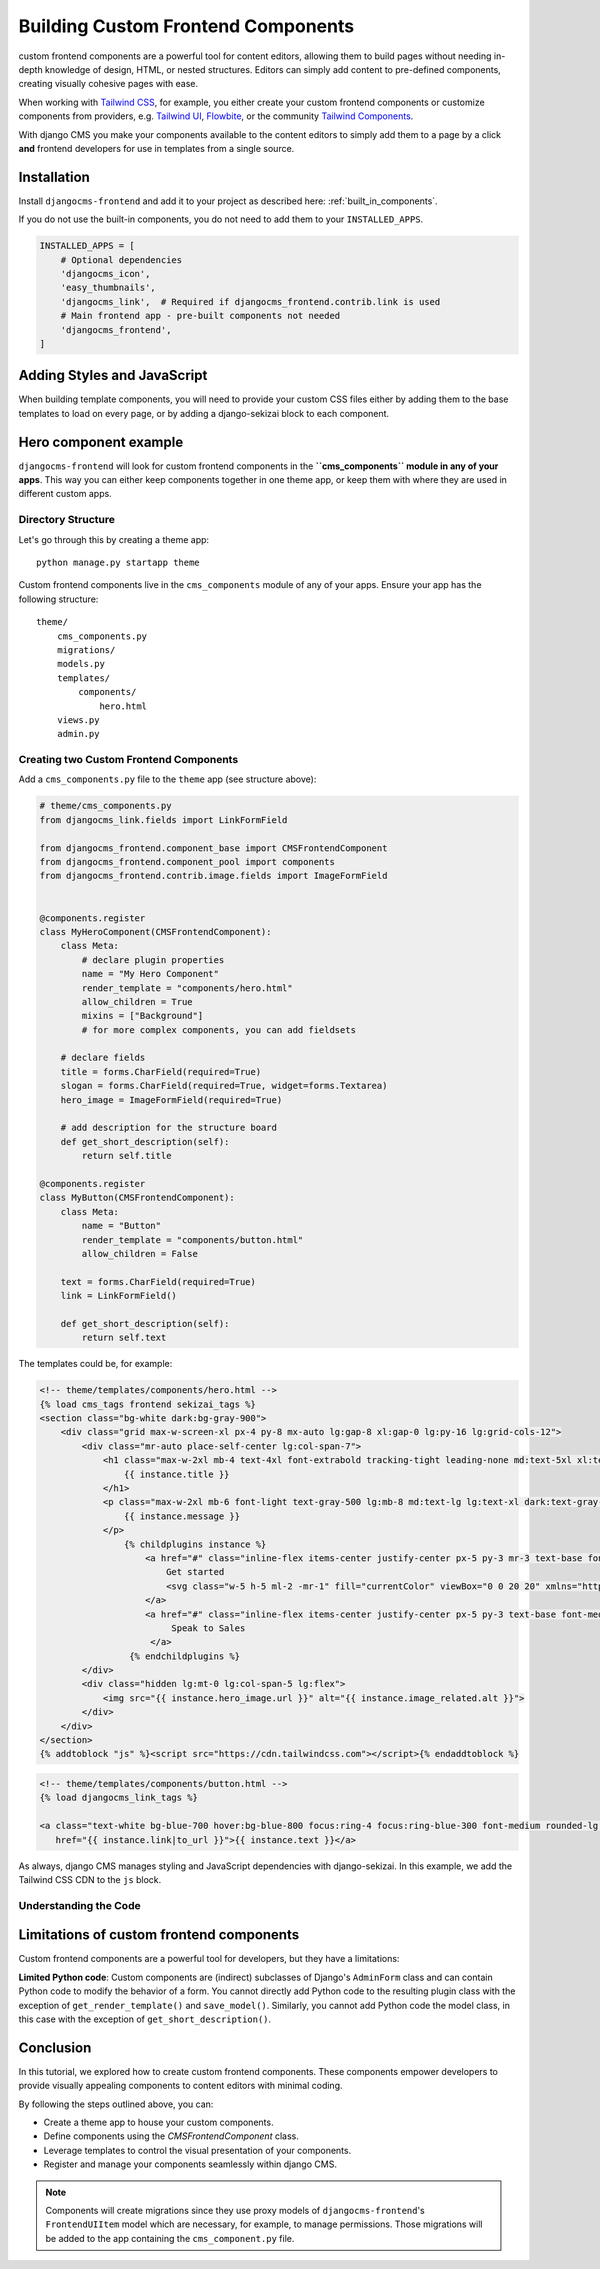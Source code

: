 .. _custom_components:

####################################
Building Custom Frontend Components
####################################

.. index::
    single: custom frontend components

.. versionadded:: 2.0

custom frontend components are a powerful tool for content editors, allowing them to build pages without needing
in-depth knowledge of design, HTML, or nested structures. Editors can simply add content to pre-defined
components, creating visually cohesive pages with ease.

When working with `Tailwind CSS <https://tailwindcss.com>`_, for example, you
either create your custom frontend components or customize components from providers,
e.g. `Tailwind UI <https://tailwindui.com>`_,
`Flowbite <https://flowbite.com>`_, or the community
`Tailwind Components <https://tailwindcomponents.com>`_.

With django CMS you make your components available to the content editors to simply add them to a page by a
click **and** frontend developers for use in templates from a single source.

Installation
============

Install ``djangocms-frontend`` and add it to your project as described here: :ref:`built_in_components`.

If you do not use the built-in components, you do not need to add them to your ``INSTALLED_APPS``.

.. code-block:: python

    INSTALLED_APPS = [
        # Optional dependencies
        'djangocms_icon',
        'easy_thumbnails',
        'djangocms_link',  # Required if djangocms_frontend.contrib.link is used
        # Main frontend app - pre-built components not needed
        'djangocms_frontend',
    ]


Adding Styles and JavaScript
============================

When building template components, you will need to provide your custom CSS files
either by adding them to the base templates to load on every page, or by adding a
django-sekizai block to each component.

Hero component example
======================

``djangocms-frontend`` will look for custom frontend components in the
**``cms_components`` module in any of your apps**. This way you can
either keep components together in one theme app, or keep them with where
they are used in different custom apps.

Directory Structure
-------------------

Let's go through this by creating a theme app::

        python manage.py startapp theme

Custom frontend components live in the ``cms_components`` module of any of your apps.
Ensure your app has the following structure::

    theme/
        cms_components.py
        migrations/
        models.py
        templates/
            components/
                hero.html
        views.py
        admin.py

Creating two Custom Frontend Components
---------------------------------------

Add a ``cms_components.py`` file to the ``theme`` app (see structure above):

.. code-block:: python

    # theme/cms_components.py
    from djangocms_link.fields import LinkFormField

    from djangocms_frontend.component_base import CMSFrontendComponent
    from djangocms_frontend.component_pool import components
    from djangocms_frontend.contrib.image.fields import ImageFormField


    @components.register
    class MyHeroComponent(CMSFrontendComponent):
        class Meta:
            # declare plugin properties
            name = "My Hero Component"
            render_template = "components/hero.html"
            allow_children = True
            mixins = ["Background"]
            # for more complex components, you can add fieldsets

        # declare fields
        title = forms.CharField(required=True)
        slogan = forms.CharField(required=True, widget=forms.Textarea)
        hero_image = ImageFormField(required=True)

        # add description for the structure board
        def get_short_description(self):
            return self.title

    @components.register
    class MyButton(CMSFrontendComponent):
        class Meta:
            name = "Button"
            render_template = "components/button.html"
            allow_children = False

        text = forms.CharField(required=True)
        link = LinkFormField()

        def get_short_description(self):
            return self.text

The templates could be, for example:

.. code-block:: django

    <!-- theme/templates/components/hero.html -->
    {% load cms_tags frontend sekizai_tags %}
    <section class="bg-white dark:bg-gray-900">
        <div class="grid max-w-screen-xl px-4 py-8 mx-auto lg:gap-8 xl:gap-0 lg:py-16 lg:grid-cols-12">
            <div class="mr-auto place-self-center lg:col-span-7">
                <h1 class="max-w-2xl mb-4 text-4xl font-extrabold tracking-tight leading-none md:text-5xl xl:text-6xl dark:text-white">
                    {{ instance.title }}
                </h1>
                <p class="max-w-2xl mb-6 font-light text-gray-500 lg:mb-8 md:text-lg lg:text-xl dark:text-gray-400">
                    {{ instance.message }}
                </p>
                    {% childplugins instance %}
                        <a href="#" class="inline-flex items-center justify-center px-5 py-3 mr-3 text-base font-medium text-center text-white rounded-lg bg-primary-700 hover:bg-primary-800 focus:ring-4 focus:ring-primary-300 dark:focus:ring-primary-900">
                            Get started
                            <svg class="w-5 h-5 ml-2 -mr-1" fill="currentColor" viewBox="0 0 20 20" xmlns="http://www.w3.org/2000/svg"><path fill-rule="evenodd" d="M10.293 3.293a1 1 0 011.414 0l6 6a1 1 0 010 1.414l-6 6a1 1 0 01-1.414-1.414L14.586 11H3a1 1 0 110-2h11.586l-4.293-4.293a1 1 0 010-1.414z" clip-rule="evenodd"></path></svg>
                        </a>
                        <a href="#" class="inline-flex items-center justify-center px-5 py-3 text-base font-medium text-center text-gray-900 border border-gray-300 rounded-lg hover:bg-gray-100 focus:ring-4 focus:ring-gray-100 dark:text-white dark:border-gray-700 dark:hover:bg-gray-700 dark:focus:ring-gray-800">
                             Speak to Sales
                         </a>
                     {% endchildplugins %}
            </div>
            <div class="hidden lg:mt-0 lg:col-span-5 lg:flex">
                <img src="{{ instance.hero_image.url }}" alt="{{ instance.image_related.alt }}">
            </div>
        </div>
    </section>
    {% addtoblock "js" %}<script src="https://cdn.tailwindcss.com"></script>{% endaddtoblock %}


.. code-block:: django

    <!-- theme/templates/components/button.html -->
    {% load djangocms_link_tags %}

    <a class="text-white bg-blue-700 hover:bg-blue-800 focus:ring-4 focus:ring-blue-300 font-medium rounded-lg text-sm px-5 py-2.5 me-2 mb-2 dark:bg-blue-600 dark:hover:bg-blue-700 focus:outline-none dark:focus:ring-blue-800"
       href="{{ instance.link|to_url }}">{{ instance.text }}</a>

As always, django CMS manages styling and JavaScript dependencies with django-sekizai.
In this example, we add the Tailwind CSS CDN to the ``js`` block.

Understanding the Code
----------------------



Limitations of custom frontend components
=========================================

Custom frontend components are a powerful tool for developers, but they have a limitations:

**Limited Python code**: Custom components are (indirect) subclasses of Django's ``AdminForm`` class
and can contain Python code to modify the behavior of a form. You cannot directly add Python code to
the resulting plugin class with the exception of ``get_render_template()`` and ``save_model()``.
Similarly, you cannot add Python code the model class, in this case with the exception of ``get_short_description()``.

Conclusion
==========

In this tutorial, we explored how to create custom frontend components. These components empower developers to
provide visually appealing components to content editors with minimal coding.

By following the steps outlined above, you can:

- Create a theme app to house your custom components.
- Define components using the `CMSFrontendComponent` class.
- Leverage templates to control the visual presentation of your components.
- Register and manage your components seamlessly within django CMS.

.. note::

    Components will create migrations since they use proxy models of ``djangocms-frontend``'s
    ``FrontendUIItem`` model which are necessary, for example, to manage permissions.
    Those migrations will be added to the app containing the ``cms_component.py`` file.
